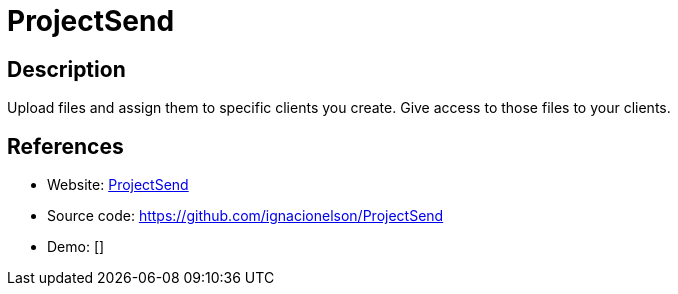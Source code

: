 = ProjectSend

:Name:          ProjectSend
:Language:      ProjectSend
:License:       GPL-2.0
:Topic:         File Sharing and Synchronization
:Category:      Distributed filesystems
:Subcategory:   Single-click/drag-n-drop upload

// END-OF-HEADER. DO NOT MODIFY OR DELETE THIS LINE

== Description

Upload files and assign them to specific clients you create. Give access to those files to your clients.

== References

* Website: http://www.projectsend.org/[ProjectSend]
* Source code: https://github.com/ignacionelson/ProjectSend[https://github.com/ignacionelson/ProjectSend]
* Demo: []
